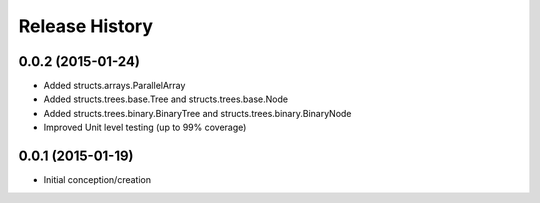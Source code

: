 Release History
---------------
0.0.2 (2015-01-24)
++++++++++++++++++

* Added structs.arrays.ParallelArray
* Added structs.trees.base.Tree and structs.trees.base.Node
* Added structs.trees.binary.BinaryTree and structs.trees.binary.BinaryNode
* Improved Unit level testing (up to 99% coverage)

0.0.1 (2015-01-19)
++++++++++++++++++

* Initial conception/creation
